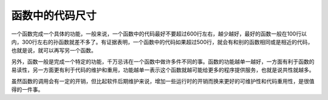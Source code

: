 函数中的代码尺寸
================

一个函数完成一个具体的功能，一般来说，一个函数中的代码最好不要超过600行左右，越少越好，最好的函数一般在100行以内，300行左右的孙函数就差不多了。有证据表明，一个函数中的代码如果超过500行，就会有和别的函数相同或是相近的代码，也就是说，就可以再写另一个函数。

另外，函数一般是完成一个特定的功能，千万忌讳在一个函数中做许多件不同的事。函数的功能越单一越好，一方面有利于函数的易读性，另一方面更有利于代码的维护和重用，功能越单一表示这个函数就越可能给更多的程序提供服务，也就是说共性就越多。

虽然函数的调用会有一定的开销，但比起软件后期维护来说，增加一些运行时的开销而换来更好的可维护性和代码重用性，是很值得的一件事。
